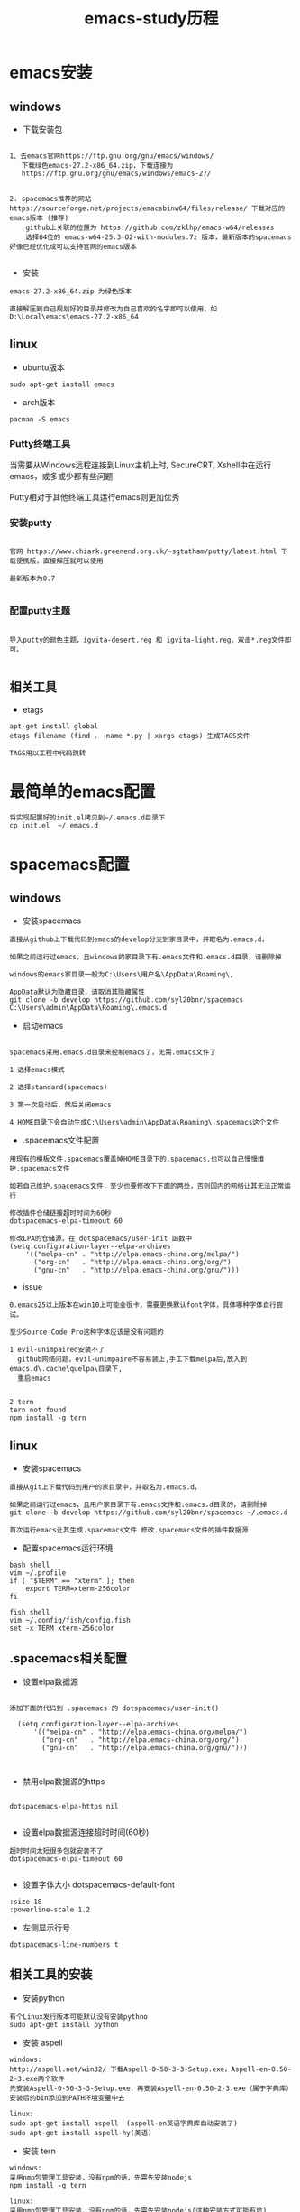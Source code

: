 #+TITLE: emacs-study历程
#+HTML_HEAD: <link rel="stylesheet" type="text/css" href="../style/my-org-worg.css"/>

* emacs安装
** windows 
+ 下载安装包
#+BEGIN_EXAMPLE

1、去emacs官网https://ftp.gnu.org/gnu/emacs/windows/
   下载绿色emacs-27.2-x86_64.zip，下载连接为
   https://ftp.gnu.org/gnu/emacs/windows/emacs-27/


2. spacemacs推荐的网站 https://sourceforge.net/projects/emacsbinw64/files/release/ 下载对应的emacs版本 (推荐)
    github上关联的位置为 https://github.com/zklhp/emacs-w64/releases
    选择64位的 emacs-w64-25.3-O2-with-modules.7z 版本，最新版本的spacemacs好像已经优化成可以支持官网的emacs版本

#+END_EXAMPLE

+ 安装
#+BEGIN_EXAMPLE
emacs-27.2-x86_64.zip 为绿色版本

直接解压到自己规划好的目录并修改为自己喜欢的名字即可以使用，如 D:\Local\emacs\emacs-27.2-x86_64
#+END_EXAMPLE


** linux
+ ubuntu版本
#+BEGIN_EXAMPLE
sudo apt-get install emacs
#+END_EXAMPLE

+ arch版本
#+BEGIN_EXAMPLE
pacman -S emacs
#+END_EXAMPLE



*** Putty终端工具
#+BEGIN_VERSE
当需要从Windows远程连接到Linux主机上时, SecureCRT, Xshell中在运行emacs，或多或少都有些问题

Putty相对于其他终端工具运行emacs则更加优秀
#+END_VERSE

*** 安装putty
#+BEGIN_EXAMPLE

官网 https://www.chiark.greenend.org.uk/~sgtatham/putty/latest.html 下载便携版，直接解压就可以使用

最新版本为0.7

#+END_EXAMPLE

*** 配置putty主题
#+BEGIN_EXAMPLE

导入putty的颜色主题，igvita-desert.reg 和 igvita-light.reg，双击*.reg文件即可。

#+END_EXAMPLE


** 相关工具
+ etags
#+BEGIN_EXAMPLE
apt-get install global
etags filename (find . -name *.py | xargs etags) 生成TAGS文件

TAGS用以工程中代码跳转
#+END_EXAMPLE



* 最简单的emacs配置
#+BEGIN_EXAMPLE
将实现配置好的init.el拷贝到~/.emacs.d目录下
cp init.el  ~/.emacs.d
#+END_EXAMPLE

* spacemacs配置
** windows
+ 安装spacemacs
#+BEGIN_EXAMPLE
直接从github上下载代码到emacs的develop分支到家目录中，并取名为.emacs.d，

如果之前运行过emacs，且windows的家目录下有.emacs文件和.emacs.d目录，请删除掉

windows的emacs家目录一般为C:\Users\用户名\AppData\Roaming\, 

AppData默认为隐藏目录，请取消其隐藏属性
git clone -b develop https://github.com/syl20bnr/spacemacs C:\Users\admin\AppData\Roaming\.emacs.d
#+END_EXAMPLE

+ 启动emacs
#+BEGIN_EXAMPLE

spacemacs采用.emacs.d目录来控制emacs了，无需.emacs文件了

1 选择emacs模式

2 选择standard(spacemacs)

3 第一次启动后，然后关闭emacs

4 HOME目录下会自动生成C:\Users\admin\AppData\Roaming\.spacemacs这个文件
#+END_EXAMPLE


+ .spacemacs文件配置
#+BEGIN_EXAMPLE
用现有的模板文件.spacemacs覆盖掉HOME目录下的.spacemacs,也可以自己慢慢维护.spacemacs文件

如若自己维护.spacemacs文件，至少也要修改下下面的两处，否则国内的网络让其无法正常运行

修改插件仓储链接超时时间为60秒
dotspacemacs-elpa-timeout 60

修改LPA的仓储源，在 dotspacemacs/user-init 函数中
(setq configuration-layer--elpa-archives
    '(("melpa-cn" . "http://elpa.emacs-china.org/melpa/")
      ("org-cn"   . "http://elpa.emacs-china.org/org/")
      ("gnu-cn"   . "http://elpa.emacs-china.org/gnu/")))
#+END_EXAMPLE


+ issue
#+BEGIN_EXAMPLE
0.emacs25以上版本在win10上可能会很卡，需要更换默认font字体，具体哪种字体自行尝试。

至少Source Code Pro这种字体应该是没有问题的
#+END_EXAMPLE


#+BEGIN_EXAMPLE
1 evil-unimpaired安装不了
  github网络问题，evil-unimpaire不容易装上,手工下载melpa后,放入到emacs.d\.cache\quelpa\目录下,
  重启emacs

#+END_EXAMPLE

#+BEGIN_EXAMPLE
2 tern
tern not found
npm install -g tern
#+END_EXAMPLE


** linux
+ 安装spacemacs
#+BEGIN_EXAMPLE
直接从git上下载代码到用户的家目录中，并取名为.emacs.d，

如果之前运行过emacs，且用户家目录下有.emacs文件和.emacs.d目录的，请删除掉
git clone -b develop https://github.com/syl20bnr/spacemacs ~/.emacs.d

首次运行emacs让其生成.spacemacs文件 修改.spacemacs文件的插件数据源
#+END_EXAMPLE


+ 配置spacemacs运行环境
#+BEGIN_EXAMPLE
bash shell
vim ~/.profile
if [ "$TERM" == "xterm" ]; then
    export TERM=xterm-256color
fi

fish shell
vim ~/.config/fish/config.fish
set -x TERM xterm-256color 
#+END_EXAMPLE


** .spacemacs相关配置
+ 设置elpa数据源
#+BEGIN_EXAMPLE

添加下面的代码到 .spacemacs 的 dotspacemacs/user-init()

  (setq configuration-layer--elpa-archives
      '(("melpa-cn" . "http://elpa.emacs-china.org/melpa/")
        ("org-cn"   . "http://elpa.emacs-china.org/org/")
        ("gnu-cn"   . "http://elpa.emacs-china.org/gnu/")))


#+END_EXAMPLE


+ 禁用elpa数据源的https
#+BEGIN_EXAMPLE

dotspacemacs-elpa-https nil

#+END_EXAMPLE


+ 设置elpa数据源连接超时时间(60秒)
#+BEGIN_EXAMPLE
超时时间太短很多包就安装不了
dotspacemacs-elpa-timeout 60

#+END_EXAMPLE


+ 设置字体大小 dotspacemacs-default-font
#+BEGIN_EXAMPLE
:size 18
:powerline-scale 1.2
#+END_EXAMPLE



+ 左侧显示行号
#+BEGIN_EXAMPLE
dotspacemacs-line-numbers t
#+END_EXAMPLE

** 相关工具的安装
+ 安装python
#+BEGIN_EXAMPLE
有个Linux发行版本可能默认没有安装pythno
sudo apt-get install python
#+END_EXAMPLE
+ 安装 aspell
#+BEGIN_EXAMPLE
windows:
http://aspell.net/win32/ 下载Aspell-0-50-3-3-Setup.exe，Aspell-en-0.50-2-3.exe两个软件
先安装Aspell-0-50-3-3-Setup.exe，再安装Aspell-en-0.50-2-3.exe（属于字典库）
安装后的bin添加到PATH环境变量中去

linux:
sudo apt-get install aspell  (aspell-en英语字典库自动安装了)
sudo apt-get install aspell-hy(美语)
#+END_EXAMPLE

+ 安装 tern
#+BEGIN_EXAMPLE
windows:
采用nmp包管理工具安装，没有npm的话，先需先安装nodejs
npm install -g tern

linux:
采用nmp包管理工具安装，没有npm的话，先需先安装nodejs(这种安装方式可能有坑)
sudo apt-get install nodejs (安装好检查下which node nodejs)
ln -s /usr/bin/nodejs /usr/bin/node (由于linux的node的名字叫nodejs，可以做个软链接)
sudo apt-get install npm
sudo npm install -g tern
sudo npm -g install js-beautify
#+END_EXAMPLE

+ 安装 source code font 字体
#+BEGIN_EXAMPLE
https://github.com/adobe-fonts/source-code-pro/downloads 下载 source code font 字体

TTF下所有文件拷贝到c:/windows/font
#+END_EXAMPLE

+ 安装 zlib
#+BEGIN_EXAMPLE
http://gnuwin32.sourceforge.net/packages/zlib.htm 下载windows版本的zlib

安装zlib，一路回车法，将安装后的bin添加到PATH环境变量中去
#+END_EXAMPLE

+ 安装 diff
#+BEGIN_EXAMPLE
https://sourceforge.net/projects/kdiff3/files/kdiff3/0.9.98/

下载KDiff3-64bit-Setup_0.9.98-2.exe

一路回车法安装diff,安装后的bin添加到PATH环境变量中去
#+END_EXAMPLE


* prelude 安装
** 安装prelude
#+BEGIN_EXAMPLE
github上下载源代码

git clone https://github.com/bbatsov/prelude.git ~/.emacs.d

cp ~/.emacs.d/sample/prelude-modules.el ~/.emacs.d/  修改该文件，打开需要模块

注意：;; (require 'prelude-evil)是vim操作模式，如果是emacs的操作风格请不要放开
#+END_EXAMPLE


** Windows
#+BEGIN_EXAMPLE
复制准备好的插件包elpa到~/.emacs.d/下

复制my@prelude.el文件到~/.emacs.d/personal/目录下

设置字体F10->option->set default font
保存设置F10->option->save
#+END_EXAMPLE


** Linux
#+BEGIN_EXAMPLE
修改插件源
vim  ~/.emacs.d/core/prelude-packages.el
("melpa" . "http://elpa.emacs-china.org/melpa/")

复制自己的配置文件my@prelude.el文件到~/.emacs.d/personal/目录下


ad-handle-definition: `ido-completing-read' got redefined有卡死現象
（應該是網絡環境引起的ssh客戶端不能測試鏈接）
暂且修改
sudo vim /etc/ssh/ssh_config 
ConnectTimeout 1

#+END_EXAMPLE
+ 开启xterm终端256色
#+BEGIN_EXAMPLE
bash shell
vim ~/.bashrc
if [ "$TERM" == "xterm" ]; then
    export TERM=xterm-256color
fi

fish shell
vim ~/.config/fish/config.fish
set -x TERM xterm-256color 
#+END_EXAMPLE

+ 更新插件
#+BEGIN_EXAMPLE
如果采用打包好的elpa插件源，由于平台的不同，肯能要更新下
package-list-packages 进入列表
package-menu-mark-upgrade [U] 设置更新标识
package-menu-execute [x]执行更新操作
#+END_EXAMPLE


* TUTORIAL学习
+ 常用键定义
#+BEGIN_EXAMPLE
C :Ctrl
M :Alt(或者ESC)
#+END_EXAMPLE

+ 基本操作
#+BEGIN_EXAMPLE
C-V : 向下移动一屏幕
M-V : 向上移动一屏幕
C-l : 将光标所在的行重绘于屏幕的上，中，下
C-p : 上一行
C-n : 下一行
C-f : 右移一个字符
C-b : 左移一个字符
M-f : 右移一个词
M-b : 左移一个词
C-a : 移到一行行首
C-e : 移到一行行尾
M-a : 移到一段段首
M-e : 移到一段段尾
M-< : 跳到行首
M-> : 跳到行尾
C-u 数字 command : 指定的command执行重复的次数
M-数字 : 选择窗口
C-g : 终止命令
C-x 1 : 保留光标所在的窗格，关闭掉其它所有的窗格
C-h k command : 显示某个命令的用法文档
C-x : 代表和窗口，文件，缓冲区有关的命令
DEL : Backspace
C-d : 删除光标后一个字符
M-DEL : 删除光标前一个单词（C-DEL也是一样）
M-d : 删除光标后一个单词
C-k : 删除光标到行尾
M-k : 删除光标到段尾
C-y : 粘贴
M-y : 必须紧接着C-y后操作，可以恢复剪切缓冲区之前的内容
C-/ : 恢复到前一次的操作(C-_也是一样）

C-x C-f : 打开文件
C-x C-s : 保存当前文件
C-x s   : 保存全部缓冲区文件

C-x : 字符扩展, C-x之后输入另一个字符或者组合键。
M-x : 命令名扩展, M-x之后输入一个命令名。
C-z : 挂起当前的emacs
C-x C-z : 挂起当前的emacs
C-x 1 : 关掉其它所有窗格，只保留一个。
C-x u : 撤销。
M-x recover file <Return> : 恢复#file#自动保存的文件
C-h m : 可以查看当前主模式的文档。


搜索（SEARCHING）
C-s : 向前搜索
C-r : 向后搜索
C-x 2 : 分割成两个窗口
C-M-v : 移动下面的窗口
C-x o : 移动下面的窗口
C-x 2 C-f : 另开一个窗口，打开一个文件

M-x make-frame : 创建一个新窗口
M-x delete-frame : 关闭一个新窗口

ESC ESC ESC。这是一个最通用的“离开”命令

C-h ? : 查看帮助
C-h c : C-p 之后再输入一个组合键C-p，Emacs 会给出C-p的说明
C-h k C-p。
C-h f
C-h v
C-h a        相关命令搜索（Command Apropos）。
delete-horizontal-space	      M-\

C-h i        阅读联机手册（也就是通常讲的 Info）。
#+END_EXAMPLE


* 文件（FILE）


* org-mode
+ 文档标题
#+BEGIN_EXAMPLE
#+TITLE: 文档标题名
#+END_EXAMPLE

+ 引入外部css文件
#+BEGIN_EXAMPLE
#+HTML_HEAD: <link rel="stylesheet" type="text/css" href="../style/my-org-worg.css" />
#+END_EXAMPLE



* For Python
** 安装yapf 格式化python代码
#+BEGIN_VERSE
pip install yapf
#+END_VERSE

* tramp
+ tramp简介
#+BEGIN_EXAMPLE
tramp主要实现远程访问Linux服务器，可以直接编辑远程服务器上的文件
#+END_EXAMPLE

+ 安装
#+BEGIN_EXAMPLE
1 emacs-24.5以上版本已经自带tramp包

2 安装plink.exe，将plink.exe放置到emacs的bin目录下，plink.exe从ssh的客户端工具putty中拷贝过来
#+END_EXAMPLE

+ 配置
#+BEGIN_EXAMPLE
(require 'tramp)
(setq tramp-default-method "plink")
例如：spacemacs中
     在dotspacemacs/user-config ()函数中加入上面代码
#+END_EXAMPLE

+ 操作方式
#+BEGIN_EXAMPLE
/user@ip:
#+END_EXAMPLE

+ issue
#+BEGIN_EXAMPLE
首次要在windows的cmd行下，运用plink访问一次目标主机，否则因为没有添加公钥会一直卡死
#+END_EXAMPLE


* 常用快捷键
+ C-M-\ (M-x indent-region)
#+BEGIN_EXAMPLE
格式化代码
#+END_EXAMPLE

+ C-@ (Ctrl+Shift+2)
#+BEGIN_EXAMPLE
打标 mark set
#+END_EXAMPLE

+ M-;
#+BEGIN_EXAMPLE
注释掉选择区的代码
#+END_EXAMPLE

+ M-% (Alt+Shift+5)
#+BEGIN_EXAMPLE
查找替换，y确认
#+END_EXAMPLE

+ M-d
#+BEGIN_EXAMPLE
向后删除一个单词
#+END_EXAMPLE

+ M-DEL(DEL可以是Delete或者Backspace)
#+BEGIN_EXAMPLE
向前删除一个单词
#+END_EXAMPLE

+ M-w 或者 M-W (M-w 可能被qq语音输入占用)
#+BEGIN_EXAMPLE
复制选择的块
#+END_EXAMPLE

+ C-y
#+BEGIN_EXAMPLE
粘贴buf中复制的块或剪切的块
#+END_EXAMPLE

+ C-w
#+BEGIN_EXAMPLE
剪切(删除)选择的区域块，可以用C-y粘贴恢复回来
#+END_EXAMPLE

+ C-k
#+BEGIN_EXAMPLE
剪切(删除)光标所在的行，可以用C-y粘贴恢复回来
#+END_EXAMPLE



* spacemacs教程
** 常用快捷键
#+BEGIN_EXAMPLE
M-数字 : 选择窗口
#+END_EXAMPLE


** golang-mode
+ C-c C-a
#+BEGIN_EXAMPLE
快速import一个库
#+END_EXAMPLE

+ C-c C-d
#+BEGIN_EXAMPLE
查看一个函数的声明
#+END_EXAMPLE

+ C-c C-j/M-*
#+BEGIN_EXAMPLE
C-c C-j :跳转到函数定义处

M-* :跳回到原处
#+END_EXAMPLE

+ M-RET i r
#+BEGIN_EXAMPLE
删除多余的import包
#+END_EXAMPLE


** html-mode
+ C-j/C-RET/TAB
#+BEGIN_EXAMPLE
标签快速配对
#+END_EXAMPLE


** javascript-mode


** python-mode
+ M-./M-*
#+BEGIN_EXAMPLE
M-. :跳转到函数定义处

M-* :跳回到原处
#+END_EXAMPLE


** shell-mode
+ C-c :
#+BEGIN_EXAMPLE
设置当前shell脚本类型（bash，sh，ksh）
#+END_EXAMPLE

+ C-c (
#+BEGIN_EXAMPLE
快速定义一个函数
#+END_EXAMPLE









* issue
** windows
+ emacs狂占cpu
#+BEGIN_EXAMPLE
有些Windows版本的emacs非常耗cpu，由于emacs的默认字体不兼容引起的，
可以修改下emacs的默认字体就OK了。也可以换成低版本的不带mingw的emacs版本
如；emacs-24.3-bin-i386
#+END_EXAMPLE

+ Error: (file-error “Searching for program” “no such file or directory” “diff”)
#+BEGIN_EXAMPLE
需要安装diff工具
下载https://sourceforge.net/projects/kdiff3/files/kdiff3/0.9.98/
安装KDiff3-64bit-Setup_0.9.98-2.exe，并将配置到环境变量中去
#+END_EXAMPLE


+ The directory ~/.emacs.d/server is unsafe
#+BEGIN_EXAMPLE
~/.emacs.d/server 目录属主修改为当前用户
右键 --> 属性 --> 安全 --> 高级 -->修改所有者
#+END_EXAMPLE

+ javascript格式化代码
#+BEGIN_EXAMPLE
npm -g install js-beautify
#+END_EXAMPLE

** linux


* 利用emacs构建强大的cmd
#+BEGIN_EXAMPLE
1. 创建快捷方式，右键属性

2. 目标runemcs加上-Q参数，不需要加载.emacs.d的配置文件，裸启。

3. 高级 -> 以管理员运行

4. 双击快捷方式，启动emacs后，ESC-x -> eshell 就可以运行牛逼的eshell
#+END_EXAMPLE


* lisp
+ C-x C-e
#+BEGIN_EXAMPLE
运算lisp
#+END_EXAMPLE



